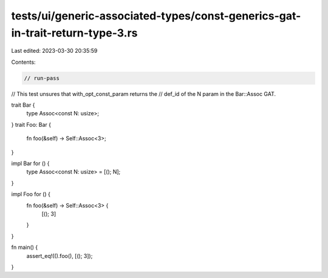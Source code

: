 tests/ui/generic-associated-types/const-generics-gat-in-trait-return-type-3.rs
==============================================================================

Last edited: 2023-03-30 20:35:59

Contents:

.. code-block:: rs

    // run-pass

// This test unsures that with_opt_const_param returns the
// def_id of the N param in the Bar::Assoc GAT.

trait Bar {
    type Assoc<const N: usize>;
}
trait Foo: Bar {
    fn foo(&self) -> Self::Assoc<3>;
}

impl Bar for () {
    type Assoc<const N: usize> = [(); N];
}

impl Foo for () {
    fn foo(&self) -> Self::Assoc<3> {
        [(); 3]
    }
}

fn main() {
    assert_eq!(().foo(), [(); 3]);
}


